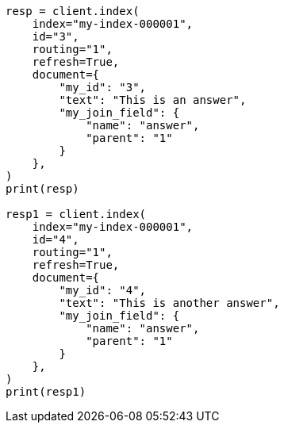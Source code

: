 // This file is autogenerated, DO NOT EDIT
// mapping/types/parent-join.asciidoc:104

[source, python]
----
resp = client.index(
    index="my-index-000001",
    id="3",
    routing="1",
    refresh=True,
    document={
        "my_id": "3",
        "text": "This is an answer",
        "my_join_field": {
            "name": "answer",
            "parent": "1"
        }
    },
)
print(resp)

resp1 = client.index(
    index="my-index-000001",
    id="4",
    routing="1",
    refresh=True,
    document={
        "my_id": "4",
        "text": "This is another answer",
        "my_join_field": {
            "name": "answer",
            "parent": "1"
        }
    },
)
print(resp1)
----
